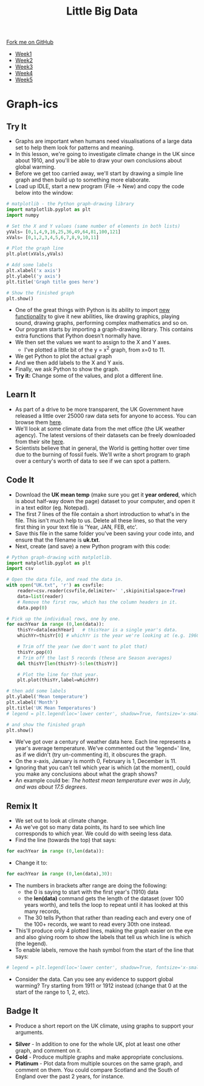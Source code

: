 #+STARTUP:indent
#+HTML_HEAD: <link rel="stylesheet" type="text/css" href="css/styles.css"/>
#+HTML_HEAD_EXTRA: <link href='http://fonts.googleapis.com/css?family=Ubuntu+Mono|Ubuntu' rel='stylesheet' type='text/css'>
#+HTML_HEAD_EXTRA: <script src="http://ajax.googleapis.com/ajax/libs/jquery/1.9.1/jquery.min.js" type="text/javascript"></script>
#+HTML_HEAD_EXTRA: <script src="js/navbar.js" type="text/javascript"></script>
#+OPTIONS: f:nil author:nil num:1 creator:nil timestamp:nil toc:nil html-style:nil

#+TITLE: Little Big Data
#+AUTHOR: Stephen Brown

#+BEGIN_HTML
  <div class="github-fork-ribbon-wrapper left">
    <div class="github-fork-ribbon">
      <a href="https://github.com/stsb11/7-SC-boards">Fork me on GitHub</a>
    </div>
  </div>
<div id="stickyribbon">
    <ul>
      <li><a href="1_Lesson.html">Week1</a></li>
      <li><a href="2_Lesson.html">Week2</a></li>
      <li><a href="3_Lesson.html">Week3</a></li>
      <li><a href="4_Lesson.html">Week4</a></li>
      <li><a href="5_Lesson.html">Week5</a></li>
    </ul>
  </div>
#+END_HTML
* COMMENT Use as a template
:PROPERTIES:
:HTML_CONTAINER_CLASS: activity
:END:
** Learn It
:PROPERTIES:
:HTML_CONTAINER_CLASS: learn
:END:

** Research It
:PROPERTIES:
:HTML_CONTAINER_CLASS: research
:END:

** Design It
:PROPERTIES:
:HTML_CONTAINER_CLASS: design
:END:

** Build It
:PROPERTIES:
:HTML_CONTAINER_CLASS: build
:END:

** Test It
:PROPERTIES:
:HTML_CONTAINER_CLASS: test
:END:

** Run It
:PROPERTIES:
:HTML_CONTAINER_CLASS: run
:END:

** Document It
:PROPERTIES:
:HTML_CONTAINER_CLASS: document
:END:

** Code It
:PROPERTIES:
:HTML_CONTAINER_CLASS: code
:END:

** Program It
:PROPERTIES:
:HTML_CONTAINER_CLASS: program
:END:

** Try It
:PROPERTIES:
:HTML_CONTAINER_CLASS: try
:END:

** Badge It
:PROPERTIES:
:HTML_CONTAINER_CLASS: badge
:END:

** Save It
:PROPERTIES:
:HTML_CONTAINER_CLASS: save
:END:

* Graph-ics
:PROPERTIES:
:HTML_CONTAINER_CLASS: activity
:END:
** Try It
:PROPERTIES:
:HTML_CONTAINER_CLASS: try
:END:
- Graphs are important when humans need visualisations of a large data set to help them look for patterns and meaning. 
- In this lesson, we're going to investigate climate change in the UK since about 1910, and you'll be able to draw your own conclusions about global warming.
- Before we get too carried away, we'll start by drawing a simple line graph and then build up to something more elaborate.
- Load up IDLE, start a new program (File -> New) and copy the code below into the window:

#+begin_src python   
# matplotlib - the Python graph-drawing library
import matplotlib.pyplot as plt
import numpy

# Set the X and Y values (same number of elements in both lists)
yVals= [0,1,4,9,16,25,36,49,64,81,100,121]
xVals= [0,1,2,3,4,5,6,7,8,9,10,11]

# Plot the graph line
plt.plot(xVals,yVals)

# Add some labels
plt.xlabel('x axis')
plt.ylabel('y axis')
plt.title('Graph title goes here')

# Show the finished graph
plt.show()
#+end_src 

- One of the great things with Python is its ability to import [[https://xkcd.com/353/][new functionality]] to give it new abilities, like drawing graphics, playing sound, drawing graphs, performing complex mathematics and so on. 
- Our program starts by importing a graph-drawing library. This contains extra functions that Python doesn't normally have. 
- We then set the values we want to assign to the X and Y axes. 
    - I've plotted a little bit of the y = x^2 graph, from x=0 to 11. 
- We get Python to plot the actual graph
- And we then add labels to the X and Y axis.
- Finally, we ask Python to show the graph. 
- *Try it:* Change some of the values, and plot a different line. 
** Learn It
:PROPERTIES:
:HTML_CONTAINER_CLASS: learn
:END:
- As part of a drive to be more transparent, the UK Government have released a little over 25000 raw data sets for anyone to access. You can browse them [[http://data.gov.uk/data/search][here]].
- We'll look at some climate data from the met office (the UK weather agency). The latest versions of their datasets can  be freely downloaded from their site [[http://www.metoffice.gov.uk/climate/uk/summaries/datasets][here]].
- Scientists believe that in general, the World is getting hotter over time due to the burning of fossil fuels. We'll write a short program to graph over a century's worth of data to see if we can spot a pattern.

** Code It
:PROPERTIES:
:HTML_CONTAINER_CLASS: code
:END:
- Download the *UK mean temp* (make sure you get it *year ordered*, which is about half-way down the page) dataset to your computer, and open it in a text editor (eg. Notepad).
- The first 7 lines of the file contain a short introduction to what's in the file. This isn't much help to us. Delete all these lines, so that the very first thing in your text file is 'Year, JAN, FEB, etc'.
- Save this file in the same folder you've been saving your code into, and ensure that the filename is *uk.txt*.
- Next, create (and save) a new Python program with this code:

#+begin_src python   
# Python graph-drawing with matplotlib.
import matplotlib.pyplot as plt
import csv

# Open the data file, and read the data in.
with open("UK.txt", 'r') as csvfile:
    reader=csv.reader(csvfile,delimiter=' ',skipinitialspace=True)
    data=list(reader)
    # Remove the first row, which has the column headers in it.
    data.pop(0)

# Pick up the individual rows, one by one.
for eachYear in range (0,len(data)):
    thisYr=data[eachYear]   # thisYear is a single year's data.
    whichYr=thisYr[0] # whichYr is the year we're looking at (e.g. 1960)

    # Trim off the year (we don't want to plot that)
    thisYr.pop(0)
    # Trim off the last 5 records (these are Season averages)
    del thisYr[len(thisYr)-5:len(thisYr)]

    # Plot the line for that year.
    plt.plot(thisYr,label=whichYr)
    
# then add some labels
plt.ylabel('Mean temperature')
plt.xlabel('Month')
plt.title('UK Mean Temperatures')
# legend = plt.legend(loc='lower center', shadow=True, fontsize='x-small')

# and show the finished graph
plt.show()
#+end_src 

- We've got over a century of weather data here. Each line represents a year's average temperature. We've commented out the 'legend=' line, as if we didn't (try un-commenting it), it obscures the graph. 
- On the x-axis, January is month 0, February is 1, December is 11. 
- Ignoring that you can't tell which year is which (at the moment), could you make any conclusions about what the graph shows? 
- An example could be: /The hottest mean temperature ever was in July, and was about 17.5 degrees/. 

** Remix It
:PROPERTIES:
:HTML_CONTAINER_CLASS: try
:END:
- We set out to look at climate change. 
- As we've got so many data points, its hard to see which line corresponds to which year. We could do with seeing less data.
- Find the line (towards the top) that says:
#+begin_src python   
for eachYear in range (0,len(data)):
#+end_src 
- Change it to:
#+begin_src python   
for eachYear in range (0,len(data),30):
#+end_src 
- The numbers in brackets after range are doing the following:
  - the 0 is saying to start with the first year's (1910) data
  - the *len(data)* command gets the length of the dataset (over 100 years worth), and tells the loop to repeat until it has looked at this many records,
  - The 30 tells Python that rather than reading each and every one of the 100+ records, we want to read every 30th one instead. 
- This'll produce only 4 plotted lines, making the graph easier on the eye and also giving room to show the labels that tell us which line is which (the legend). 
- To enable labels, remove the hash symbol from the start of the line that says:
#+begin_src python   
# legend = plt.legend(loc='lower center', shadow=True, fontsize='x-small')
#+end_src 
- Consider the data. Can you see any evidence to support global warming? Try starting from 1911 or 1912 instead (change that 0 at the start of the range to 1, 2, etc).  
** Badge It
:PROPERTIES:
:HTML_CONTAINER_CLASS: badge
:END:
- Produce a short report on the UK climate, using graphs to support your arguments.


- *Silver* - In addition to one for the whole UK, plot at least one other graph, and comment on it.
- *Gold* - Produce multiple graphs and make appropriate conclusions.
- *Platinum* - Plot data from multiple sources on the same graph, and comment on them. You could compare Scotland and the South of England over the past 2 years, for instance.
